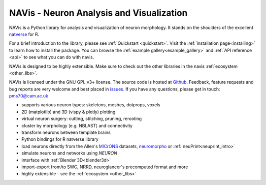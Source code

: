 **NAVis** - **N**\ euron **A**\ nalysis and **Vis**\ ualization
===============================================================

.. raw:: html

   <div class="container-fluid">
      <div class="row">
         <div class="col-lg-6">

NAVis is a Python library for analysis and visualization of neuron
morphology. It stands on the shoulders of the excellent
`natverse <http://natverse.org>`_ for R.

For a brief introduction to the library, please see
:ref:`Quickstart <quickstart>`. Visit the :ref:`installation page<installing>`
to learn how to install the package. You can browse the
:ref:`example gallery<example_gallery>` and :ref:`API reference <api>` to see
what you can do with navis.

NAVis is designed to be highly extensible. Make sure to check out the other
libraries in the navis :ref:`ecosystem <other_libs>`.

NAVis is licensed under the GNU GPL v3+ license. The source code is hosted
at `Github <https://github.com/schlegelp/navis>`_. Feedback, feature requests
and bug reports are very welcome and best placed in
`issues <https://github.com/schlegelp/navis/issues>`_.
If you have any questions, please get in touch: pms70@cam.ac.uk


.. raw:: html

         </div>
         <div class="col-lg-6">
            <div class="panel panel-default">
               <div class="panel-heading">
                  <h3 class="panel-title">Features</h3>
               </div>
               <div class="panel-body">

* supports various neuron types: skeletons, meshes, dotprops, voxels
* 2D (matplotlib) and 3D (vispy & plotly) plotting
* virtual neuron surgery: cutting, stitching, pruning, rerooting
* cluster by morphology (e.g. NBLAST) and connectivity
* transform neurons between template brains
* Python bindings for R natverse library
* load neurons directly from the Allen's `MICrONS <https://www.microns-explorer.org/>`_ datasets, `neuromorpho <http://neuromorpho.org>`_ or :ref:`neuPrint<neuprint_intro>`
* simulate neurons and networks using `NEURON`
* interface with :ref:`Blender 3D<blender3d>`
* import-export from/to SWC, NRRD, neuroglancer's precomputed format and more
* highly extensible - see the :ref:`ecosystem <other_libs>`

.. raw:: html

               </div>
            </div>
         </div>
      </div>
   </div>

